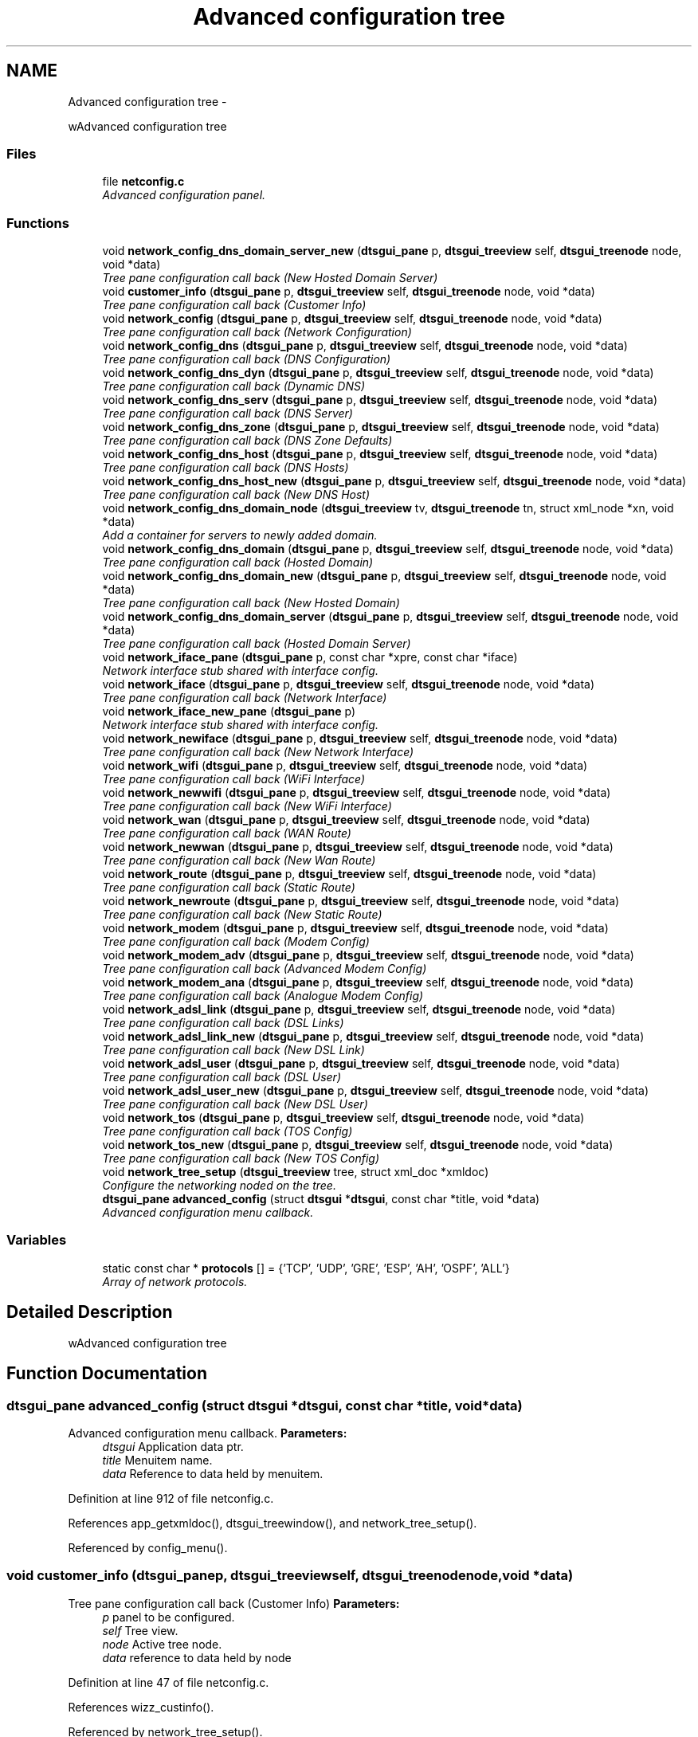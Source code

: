 .TH "Advanced configuration tree" 3 "Fri Oct 11 2013" "Version 0.00" "DTS Application wxWidgets GUI Library" \" -*- nroff -*-
.ad l
.nh
.SH NAME
Advanced configuration tree \- 
.PP
wAdvanced configuration tree  

.SS "Files"

.in +1c
.ti -1c
.RI "file \fBnetconfig\&.c\fP"
.br
.RI "\fIAdvanced configuration panel\&. \fP"
.in -1c
.SS "Functions"

.in +1c
.ti -1c
.RI "void \fBnetwork_config_dns_domain_server_new\fP (\fBdtsgui_pane\fP p, \fBdtsgui_treeview\fP self, \fBdtsgui_treenode\fP node, void *data)"
.br
.RI "\fITree pane configuration call back (New Hosted Domain Server) \fP"
.ti -1c
.RI "void \fBcustomer_info\fP (\fBdtsgui_pane\fP p, \fBdtsgui_treeview\fP self, \fBdtsgui_treenode\fP node, void *data)"
.br
.RI "\fITree pane configuration call back (Customer Info) \fP"
.ti -1c
.RI "void \fBnetwork_config\fP (\fBdtsgui_pane\fP p, \fBdtsgui_treeview\fP self, \fBdtsgui_treenode\fP node, void *data)"
.br
.RI "\fITree pane configuration call back (Network Configuration) \fP"
.ti -1c
.RI "void \fBnetwork_config_dns\fP (\fBdtsgui_pane\fP p, \fBdtsgui_treeview\fP self, \fBdtsgui_treenode\fP node, void *data)"
.br
.RI "\fITree pane configuration call back (DNS Configuration) \fP"
.ti -1c
.RI "void \fBnetwork_config_dns_dyn\fP (\fBdtsgui_pane\fP p, \fBdtsgui_treeview\fP self, \fBdtsgui_treenode\fP node, void *data)"
.br
.RI "\fITree pane configuration call back (Dynamic DNS) \fP"
.ti -1c
.RI "void \fBnetwork_config_dns_serv\fP (\fBdtsgui_pane\fP p, \fBdtsgui_treeview\fP self, \fBdtsgui_treenode\fP node, void *data)"
.br
.RI "\fITree pane configuration call back (DNS Server) \fP"
.ti -1c
.RI "void \fBnetwork_config_dns_zone\fP (\fBdtsgui_pane\fP p, \fBdtsgui_treeview\fP self, \fBdtsgui_treenode\fP node, void *data)"
.br
.RI "\fITree pane configuration call back (DNS Zone Defaults) \fP"
.ti -1c
.RI "void \fBnetwork_config_dns_host\fP (\fBdtsgui_pane\fP p, \fBdtsgui_treeview\fP self, \fBdtsgui_treenode\fP node, void *data)"
.br
.RI "\fITree pane configuration call back (DNS Hosts) \fP"
.ti -1c
.RI "void \fBnetwork_config_dns_host_new\fP (\fBdtsgui_pane\fP p, \fBdtsgui_treeview\fP self, \fBdtsgui_treenode\fP node, void *data)"
.br
.RI "\fITree pane configuration call back (New DNS Host) \fP"
.ti -1c
.RI "void \fBnetwork_config_dns_domain_node\fP (\fBdtsgui_treeview\fP tv, \fBdtsgui_treenode\fP tn, struct xml_node *xn, void *data)"
.br
.RI "\fIAdd a container for servers to newly added domain\&. \fP"
.ti -1c
.RI "void \fBnetwork_config_dns_domain\fP (\fBdtsgui_pane\fP p, \fBdtsgui_treeview\fP self, \fBdtsgui_treenode\fP node, void *data)"
.br
.RI "\fITree pane configuration call back (Hosted Domain) \fP"
.ti -1c
.RI "void \fBnetwork_config_dns_domain_new\fP (\fBdtsgui_pane\fP p, \fBdtsgui_treeview\fP self, \fBdtsgui_treenode\fP node, void *data)"
.br
.RI "\fITree pane configuration call back (New Hosted Domain) \fP"
.ti -1c
.RI "void \fBnetwork_config_dns_domain_server\fP (\fBdtsgui_pane\fP p, \fBdtsgui_treeview\fP self, \fBdtsgui_treenode\fP node, void *data)"
.br
.RI "\fITree pane configuration call back (Hosted Domain Server) \fP"
.ti -1c
.RI "void \fBnetwork_iface_pane\fP (\fBdtsgui_pane\fP p, const char *xpre, const char *iface)"
.br
.RI "\fINetwork interface stub shared with interface config\&. \fP"
.ti -1c
.RI "void \fBnetwork_iface\fP (\fBdtsgui_pane\fP p, \fBdtsgui_treeview\fP self, \fBdtsgui_treenode\fP node, void *data)"
.br
.RI "\fITree pane configuration call back (Network Interface) \fP"
.ti -1c
.RI "void \fBnetwork_iface_new_pane\fP (\fBdtsgui_pane\fP p)"
.br
.RI "\fINetwork interface stub shared with interface config\&. \fP"
.ti -1c
.RI "void \fBnetwork_newiface\fP (\fBdtsgui_pane\fP p, \fBdtsgui_treeview\fP self, \fBdtsgui_treenode\fP node, void *data)"
.br
.RI "\fITree pane configuration call back (New Network Interface) \fP"
.ti -1c
.RI "void \fBnetwork_wifi\fP (\fBdtsgui_pane\fP p, \fBdtsgui_treeview\fP self, \fBdtsgui_treenode\fP node, void *data)"
.br
.RI "\fITree pane configuration call back (WiFi Interface) \fP"
.ti -1c
.RI "void \fBnetwork_newwifi\fP (\fBdtsgui_pane\fP p, \fBdtsgui_treeview\fP self, \fBdtsgui_treenode\fP node, void *data)"
.br
.RI "\fITree pane configuration call back (New WiFi Interface) \fP"
.ti -1c
.RI "void \fBnetwork_wan\fP (\fBdtsgui_pane\fP p, \fBdtsgui_treeview\fP self, \fBdtsgui_treenode\fP node, void *data)"
.br
.RI "\fITree pane configuration call back (WAN Route) \fP"
.ti -1c
.RI "void \fBnetwork_newwan\fP (\fBdtsgui_pane\fP p, \fBdtsgui_treeview\fP self, \fBdtsgui_treenode\fP node, void *data)"
.br
.RI "\fITree pane configuration call back (New Wan Route) \fP"
.ti -1c
.RI "void \fBnetwork_route\fP (\fBdtsgui_pane\fP p, \fBdtsgui_treeview\fP self, \fBdtsgui_treenode\fP node, void *data)"
.br
.RI "\fITree pane configuration call back (Static Route) \fP"
.ti -1c
.RI "void \fBnetwork_newroute\fP (\fBdtsgui_pane\fP p, \fBdtsgui_treeview\fP self, \fBdtsgui_treenode\fP node, void *data)"
.br
.RI "\fITree pane configuration call back (New Static Route) \fP"
.ti -1c
.RI "void \fBnetwork_modem\fP (\fBdtsgui_pane\fP p, \fBdtsgui_treeview\fP self, \fBdtsgui_treenode\fP node, void *data)"
.br
.RI "\fITree pane configuration call back (Modem Config) \fP"
.ti -1c
.RI "void \fBnetwork_modem_adv\fP (\fBdtsgui_pane\fP p, \fBdtsgui_treeview\fP self, \fBdtsgui_treenode\fP node, void *data)"
.br
.RI "\fITree pane configuration call back (Advanced Modem Config) \fP"
.ti -1c
.RI "void \fBnetwork_modem_ana\fP (\fBdtsgui_pane\fP p, \fBdtsgui_treeview\fP self, \fBdtsgui_treenode\fP node, void *data)"
.br
.RI "\fITree pane configuration call back (Analogue Modem Config) \fP"
.ti -1c
.RI "void \fBnetwork_adsl_link\fP (\fBdtsgui_pane\fP p, \fBdtsgui_treeview\fP self, \fBdtsgui_treenode\fP node, void *data)"
.br
.RI "\fITree pane configuration call back (DSL Links) \fP"
.ti -1c
.RI "void \fBnetwork_adsl_link_new\fP (\fBdtsgui_pane\fP p, \fBdtsgui_treeview\fP self, \fBdtsgui_treenode\fP node, void *data)"
.br
.RI "\fITree pane configuration call back (New DSL Link) \fP"
.ti -1c
.RI "void \fBnetwork_adsl_user\fP (\fBdtsgui_pane\fP p, \fBdtsgui_treeview\fP self, \fBdtsgui_treenode\fP node, void *data)"
.br
.RI "\fITree pane configuration call back (DSL User) \fP"
.ti -1c
.RI "void \fBnetwork_adsl_user_new\fP (\fBdtsgui_pane\fP p, \fBdtsgui_treeview\fP self, \fBdtsgui_treenode\fP node, void *data)"
.br
.RI "\fITree pane configuration call back (New DSL User) \fP"
.ti -1c
.RI "void \fBnetwork_tos\fP (\fBdtsgui_pane\fP p, \fBdtsgui_treeview\fP self, \fBdtsgui_treenode\fP node, void *data)"
.br
.RI "\fITree pane configuration call back (TOS Config) \fP"
.ti -1c
.RI "void \fBnetwork_tos_new\fP (\fBdtsgui_pane\fP p, \fBdtsgui_treeview\fP self, \fBdtsgui_treenode\fP node, void *data)"
.br
.RI "\fITree pane configuration call back (New TOS Config) \fP"
.ti -1c
.RI "void \fBnetwork_tree_setup\fP (\fBdtsgui_treeview\fP tree, struct xml_doc *xmldoc)"
.br
.RI "\fIConfigure the networking noded on the tree\&. \fP"
.ti -1c
.RI "\fBdtsgui_pane\fP \fBadvanced_config\fP (struct \fBdtsgui\fP *\fBdtsgui\fP, const char *title, void *data)"
.br
.RI "\fIAdvanced configuration menu callback\&. \fP"
.in -1c
.SS "Variables"

.in +1c
.ti -1c
.RI "static const char * \fBprotocols\fP [] = {'TCP', 'UDP', 'GRE', 'ESP', 'AH', 'OSPF', 'ALL'}"
.br
.RI "\fIArray of network protocols\&. \fP"
.in -1c
.SH "Detailed Description"
.PP 
wAdvanced configuration tree 


.SH "Function Documentation"
.PP 
.SS "\fBdtsgui_pane\fP advanced_config (struct \fBdtsgui\fP *dtsgui, const char *title, void *data)"

.PP
Advanced configuration menu callback\&. \fBParameters:\fP
.RS 4
\fIdtsgui\fP Application data ptr\&. 
.br
\fItitle\fP Menuitem name\&. 
.br
\fIdata\fP Reference to data held by menuitem\&. 
.RE
.PP

.PP
Definition at line 912 of file netconfig\&.c\&.
.PP
References app_getxmldoc(), dtsgui_treewindow(), and network_tree_setup()\&.
.PP
Referenced by config_menu()\&.
.SS "void customer_info (\fBdtsgui_pane\fPp, \fBdtsgui_treeview\fPself, \fBdtsgui_treenode\fPnode, void *data)"

.PP
Tree pane configuration call back (Customer Info) \fBParameters:\fP
.RS 4
\fIp\fP panel to be configured\&. 
.br
\fIself\fP Tree view\&. 
.br
\fInode\fP Active tree node\&. 
.br
\fIdata\fP reference to data held by node 
.RE
.PP

.PP
Definition at line 47 of file netconfig\&.c\&.
.PP
References wizz_custinfo()\&.
.PP
Referenced by network_tree_setup()\&.
.SS "void network_adsl_link (\fBdtsgui_pane\fPp, \fBdtsgui_treeview\fPself, \fBdtsgui_treenode\fPnode, void *data)"

.PP
Tree pane configuration call back (DSL Links) \fBParameters:\fP
.RS 4
\fIp\fP panel to be configured\&. 
.br
\fIself\fP Tree view\&. 
.br
\fInode\fP Active tree node\&. 
.br
\fIdata\fP reference to data held by node 
.RE
.PP

.PP
Definition at line 586 of file netconfig\&.c\&.
.PP
References dtsgui_listbox_addxml(), dtsgui_panelxml(), dtsgui_treenodegetxml(), dtsgui_xmllistbox(), and dtsgui_xmltextbox()\&.
.PP
Referenced by network_adsl_link_new(), and network_tree_setup()\&.
.SS "void network_adsl_link_new (\fBdtsgui_pane\fPp, \fBdtsgui_treeview\fPself, \fBdtsgui_treenode\fPnode, void *data)"

.PP
Tree pane configuration call back (New DSL Link) \fBParameters:\fP
.RS 4
\fIp\fP panel to be configured\&. 
.br
\fIself\fP Tree view\&. 
.br
\fInode\fP Active tree node\&. 
.br
\fIdata\fP reference to data held by node 
.RE
.PP

.PP
Definition at line 624 of file netconfig\&.c\&.
.PP
References DTS_NODE_NETWORK_ADSL_LINK, DTS_TREE_NEW_NODE_DELETE, DTS_TREE_NEW_NODE_EDIT, DTS_TREE_NEW_NODE_SORT, dtsgui_listbox(), dtsgui_listbox_addxml(), dtsgui_newxmltreenode(), dtsgui_panelxml(), dtsgui_textbox(), and network_adsl_link()\&.
.PP
Referenced by network_tree_setup()\&.
.SS "void network_adsl_user (\fBdtsgui_pane\fPp, \fBdtsgui_treeview\fPself, \fBdtsgui_treenode\fPnode, void *data)"

.PP
Tree pane configuration call back (DSL User) \fBParameters:\fP
.RS 4
\fIp\fP panel to be configured\&. 
.br
\fIself\fP Tree view\&. 
.br
\fInode\fP Active tree node\&. 
.br
\fIdata\fP reference to data held by node 
.RE
.PP

.PP
Definition at line 654 of file netconfig\&.c\&.
.PP
References dtsgui_treenodegetxml(), and dtsgui_xmltextbox()\&.
.PP
Referenced by network_adsl_user_new(), and network_tree_setup()\&.
.SS "void network_adsl_user_new (\fBdtsgui_pane\fPp, \fBdtsgui_treeview\fPself, \fBdtsgui_treenode\fPnode, void *data)"

.PP
Tree pane configuration call back (New DSL User) \fBParameters:\fP
.RS 4
\fIp\fP panel to be configured\&. 
.br
\fIself\fP Tree view\&. 
.br
\fInode\fP Active tree node\&. 
.br
\fIdata\fP reference to data held by node 
.RE
.PP

.PP
Definition at line 668 of file netconfig\&.c\&.
.PP
References DTS_NODE_NETWORK_ADSL_USER, DTS_TREE_NEW_NODE_DELETE, DTS_TREE_NEW_NODE_EDIT, DTS_TREE_NEW_NODE_SORT, dtsgui_newxmltreenode(), dtsgui_textbox(), and network_adsl_user()\&.
.PP
Referenced by network_tree_setup()\&.
.SS "void network_config (\fBdtsgui_pane\fPp, \fBdtsgui_treeview\fPself, \fBdtsgui_treenode\fPnode, void *data)"

.PP
Tree pane configuration call back (Network Configuration) \fBParameters:\fP
.RS 4
\fIp\fP panel to be configured\&. 
.br
\fIself\fP Tree view\&. 
.br
\fInode\fP Active tree node\&. 
.br
\fIdata\fP reference to data held by node 
.RE
.PP

.PP
Definition at line 56 of file netconfig\&.c\&.
.PP
References dtsgui_item_value(), dtsgui_listbox_add(), dtsgui_listbox_addxml(), dtsgui_panelxml(), dtsgui_xmllistbox(), and dtsgui_xmltextbox()\&.
.PP
Referenced by network_tree_setup()\&.
.SS "void network_config_dns (\fBdtsgui_pane\fPp, \fBdtsgui_treeview\fPself, \fBdtsgui_treenode\fPnode, void *data)"

.PP
Tree pane configuration call back (DNS Configuration) \fBParameters:\fP
.RS 4
\fIp\fP panel to be configured\&. 
.br
\fIself\fP Tree view\&. 
.br
\fInode\fP Active tree node\&. 
.br
\fIdata\fP reference to data held by node 
.RE
.PP

.PP
Definition at line 100 of file netconfig\&.c\&.
.PP
References dtsgui_xmlcheckbox(), and dtsgui_xmltextbox()\&.
.PP
Referenced by network_tree_setup()\&.
.SS "void network_config_dns_domain (\fBdtsgui_pane\fPp, \fBdtsgui_treeview\fPself, \fBdtsgui_treenode\fPnode, void *data)"

.PP
Tree pane configuration call back (Hosted Domain) \fBParameters:\fP
.RS 4
\fIp\fP panel to be configured\&. 
.br
\fIself\fP Tree view\&. 
.br
\fInode\fP Active tree node\&. 
.br
\fIdata\fP reference to data held by node 
.RE
.PP

.PP
Definition at line 197 of file netconfig\&.c\&.
.PP
References dtsgui_treenodegetxml(), dtsgui_xmlcheckbox(), and dtsgui_xmltextbox()\&.
.PP
Referenced by network_config_dns_domain_new(), and network_tree_setup()\&.
.SS "void network_config_dns_domain_new (\fBdtsgui_pane\fPp, \fBdtsgui_treeview\fPself, \fBdtsgui_treenode\fPnode, void *data)"

.PP
Tree pane configuration call back (New Hosted Domain) \fBParameters:\fP
.RS 4
\fIp\fP panel to be configured\&. 
.br
\fIself\fP Tree view\&. 
.br
\fInode\fP Active tree node\&. 
.br
\fIdata\fP reference to data held by node 
.RE
.PP

.PP
Definition at line 215 of file netconfig\&.c\&.
.PP
References DTS_NODE_NETWORK_CONFIG_DNS_DOMAIN, DTS_TREE_NEW_NODE_CONTAINER, DTS_TREE_NEW_NODE_DELETE, DTS_TREE_NEW_NODE_EDIT, DTS_TREE_NEW_NODE_SORT, dtsgui_checkbox(), dtsgui_newxmltreenode(), dtsgui_textbox(), network_config_dns_domain(), and network_config_dns_domain_node()\&.
.PP
Referenced by network_tree_setup()\&.
.SS "void network_config_dns_domain_node (\fBdtsgui_treeview\fPtv, \fBdtsgui_treenode\fPtn, struct xml_node *xn, void *data)"

.PP
Add a container for servers to newly added domain\&. \fBParameters:\fP
.RS 4
\fItv\fP Treeview\&. 
.br
\fItn\fP New treenode added\&. 
.br
\fIxn\fP XML node reference held by new node\&. 
.br
\fIdata\fP reference to data held by node 
.RE
.PP

.PP
Definition at line 188 of file netconfig\&.c\&.
.PP
References DTS_NODE_NETWORK_CONFIG_DNS_DOMAIN_SERVER_NEW, dtsgui_treecont(), and network_config_dns_domain_server_new()\&.
.PP
Referenced by network_config_dns_domain_new()\&.
.SS "void network_config_dns_domain_server (\fBdtsgui_pane\fPp, \fBdtsgui_treeview\fPself, \fBdtsgui_treenode\fPnode, void *data)"

.PP
Tree pane configuration call back (Hosted Domain Server) \fBParameters:\fP
.RS 4
\fIp\fP panel to be configured\&. 
.br
\fIself\fP Tree view\&. 
.br
\fInode\fP Active tree node\&. 
.br
\fIdata\fP reference to data held by node 
.RE
.PP

.PP
Definition at line 232 of file netconfig\&.c\&.
.PP
References dtsgui_treenodegetdata(), dtsgui_treenodegetxml(), and dtsgui_xmltextbox()\&.
.PP
Referenced by network_config_dns_domain_server_new()\&.
.SS "void network_config_dns_domain_server_new (\fBdtsgui_pane\fPp, \fBdtsgui_treeview\fPself, \fBdtsgui_treenode\fPnode, void *data)"

.PP
Tree pane configuration call back (New Hosted Domain Server) \fBParameters:\fP
.RS 4
\fIp\fP panel to be configured\&. 
.br
\fIself\fP Tree view\&. 
.br
\fInode\fP Active tree node\&. 
.br
\fIdata\fP reference to data held by node 
.RE
.PP

.PP
Definition at line 251 of file netconfig\&.c\&.
.PP
References DTS_NODE_NETWORK_CONFIG_DNS_DOMAIN_SERVER, DTS_TREE_NEW_NODE_DELETE, DTS_TREE_NEW_NODE_SORT, dtsgui_newxmltreenode(), dtsgui_textbox(), dtsgui_treenodeparent(), and network_config_dns_domain_server()\&.
.PP
Referenced by network_config_dns_domain_node()\&.
.SS "void network_config_dns_dyn (\fBdtsgui_pane\fPp, \fBdtsgui_treeview\fPself, \fBdtsgui_treenode\fPnode, void *data)"

.PP
Tree pane configuration call back (Dynamic DNS) \fBParameters:\fP
.RS 4
\fIp\fP panel to be configured\&. 
.br
\fIself\fP Tree view\&. 
.br
\fInode\fP Active tree node\&. 
.br
\fIdata\fP reference to data held by node 
.RE
.PP

.PP
Definition at line 118 of file netconfig\&.c\&.
.PP
References dtsgui_xmlcheckbox(), and dtsgui_xmltextbox()\&.
.PP
Referenced by network_tree_setup()\&.
.SS "void network_config_dns_host (\fBdtsgui_pane\fPp, \fBdtsgui_treeview\fPself, \fBdtsgui_treenode\fPnode, void *data)"

.PP
Tree pane configuration call back (DNS Hosts) \fBParameters:\fP
.RS 4
\fIp\fP panel to be configured\&. 
.br
\fIself\fP Tree view\&. 
.br
\fInode\fP Active tree node\&. 
.br
\fIdata\fP reference to data held by node 
.RE
.PP

.PP
Definition at line 159 of file netconfig\&.c\&.
.PP
References dtsgui_treenodegetxml(), and dtsgui_xmltextbox()\&.
.PP
Referenced by network_config_dns_host_new(), and network_tree_setup()\&.
.SS "void network_config_dns_host_new (\fBdtsgui_pane\fPp, \fBdtsgui_treeview\fPself, \fBdtsgui_treenode\fPnode, void *data)"

.PP
Tree pane configuration call back (New DNS Host) \fBParameters:\fP
.RS 4
\fIp\fP panel to be configured\&. 
.br
\fIself\fP Tree view\&. 
.br
\fInode\fP Active tree node\&. 
.br
\fIdata\fP reference to data held by node 
.RE
.PP

.PP
Definition at line 174 of file netconfig\&.c\&.
.PP
References DTS_NODE_NETWORK_CONFIG_DNS_HOST, DTS_TREE_NEW_NODE_DELETE, DTS_TREE_NEW_NODE_EDIT, DTS_TREE_NEW_NODE_SORT, dtsgui_newxmltreenode(), dtsgui_textbox(), and network_config_dns_host()\&.
.PP
Referenced by network_tree_setup()\&.
.SS "void network_config_dns_serv (\fBdtsgui_pane\fPp, \fBdtsgui_treeview\fPself, \fBdtsgui_treenode\fPnode, void *data)"

.PP
Tree pane configuration call back (DNS Server) \fBParameters:\fP
.RS 4
\fIp\fP panel to be configured\&. 
.br
\fIself\fP Tree view\&. 
.br
\fInode\fP Active tree node\&. 
.br
\fIdata\fP reference to data held by node 
.RE
.PP

.PP
Definition at line 131 of file netconfig\&.c\&.
.PP
References dtsgui_xmlcheckbox(), and dtsgui_xmltextbox()\&.
.PP
Referenced by network_tree_setup()\&.
.SS "void network_config_dns_zone (\fBdtsgui_pane\fPp, \fBdtsgui_treeview\fPself, \fBdtsgui_treenode\fPnode, void *data)"

.PP
Tree pane configuration call back (DNS Zone Defaults) \fBParameters:\fP
.RS 4
\fIp\fP panel to be configured\&. 
.br
\fIself\fP Tree view\&. 
.br
\fInode\fP Active tree node\&. 
.br
\fIdata\fP reference to data held by node 
.RE
.PP

.PP
Definition at line 146 of file netconfig\&.c\&.
.PP
References dtsgui_xmltextbox()\&.
.PP
Referenced by network_tree_setup()\&.
.SS "void network_iface (\fBdtsgui_pane\fPp, \fBdtsgui_treeview\fPself, \fBdtsgui_treenode\fPnode, void *data)"

.PP
Tree pane configuration call back (Network Interface) \fBParameters:\fP
.RS 4
\fIp\fP panel to be configured\&. 
.br
\fIself\fP Tree view\&. 
.br
\fInode\fP Active tree node\&. 
.br
\fIdata\fP reference to data held by node 
.RE
.PP

.PP
Definition at line 296 of file netconfig\&.c\&.
.PP
References dtsgui_treenodegetxml(), and network_iface_pane()\&.
.PP
Referenced by network_newiface(), and network_tree_setup()\&.
.SS "void network_iface_new_pane (\fBdtsgui_pane\fPp)"

.PP
Network interface stub shared with interface config\&. \fBParameters:\fP
.RS 4
\fIp\fP Panel been configured\&. 
.RE
.PP

.PP
Definition at line 307 of file netconfig\&.c\&.
.PP
References dtsgui_textbox()\&.
.PP
Referenced by network_iface_new_pane_cb(), and network_newiface()\&.
.SS "void network_iface_pane (\fBdtsgui_pane\fPp, const char *xpre, const char *iface)"

.PP
Network interface stub shared with interface config\&. \fBParameters:\fP
.RS 4
\fIp\fP Panel been configured\&. 
.br
\fIxpre\fP Xpath for this interface\&. 
.br
\fIiface\fP Interface name\&. 
.RE
.PP

.PP
Definition at line 279 of file netconfig\&.c\&.
.PP
References dtsgui_xmltextbox()\&.
.PP
Referenced by network_iface(), and network_iface_pane_cb()\&.
.SS "void network_modem (\fBdtsgui_pane\fPp, \fBdtsgui_treeview\fPself, \fBdtsgui_treenode\fPnode, void *data)"

.PP
Tree pane configuration call back (Modem Config) \fBParameters:\fP
.RS 4
\fIp\fP panel to be configured\&. 
.br
\fIself\fP Tree view\&. 
.br
\fInode\fP Active tree node\&. 
.br
\fIdata\fP reference to data held by node 
.RE
.PP

.PP
Definition at line 497 of file netconfig\&.c\&.
.PP
References dtsgui_listbox_add(), dtsgui_xmllistbox(), and dtsgui_xmltextbox()\&.
.PP
Referenced by network_tree_setup()\&.
.SS "void network_modem_adv (\fBdtsgui_pane\fPp, \fBdtsgui_treeview\fPself, \fBdtsgui_treenode\fPnode, void *data)"

.PP
Tree pane configuration call back (Advanced Modem Config) \fBParameters:\fP
.RS 4
\fIp\fP panel to be configured\&. 
.br
\fIself\fP Tree view\&. 
.br
\fInode\fP Active tree node\&. 
.br
\fIdata\fP reference to data held by node 
.RE
.PP

.PP
Definition at line 520 of file netconfig\&.c\&.
.PP
References dtsgui_xmlcheckbox(), and dtsgui_xmltextbox()\&.
.PP
Referenced by network_tree_setup()\&.
.SS "void network_modem_ana (\fBdtsgui_pane\fPp, \fBdtsgui_treeview\fPself, \fBdtsgui_treenode\fPnode, void *data)"

.PP
Tree pane configuration call back (Analogue Modem Config) \fBParameters:\fP
.RS 4
\fIp\fP panel to be configured\&. 
.br
\fIself\fP Tree view\&. 
.br
\fInode\fP Active tree node\&. 
.br
\fIdata\fP reference to data held by node 
.RE
.PP

.PP
Definition at line 536 of file netconfig\&.c\&.
.PP
References dtsgui_listbox_add(), dtsgui_xmlcheckbox(), dtsgui_xmllistbox(), and dtsgui_xmltextbox()\&.
.PP
Referenced by network_tree_setup()\&.
.SS "void network_newiface (\fBdtsgui_pane\fPp, \fBdtsgui_treeview\fPself, \fBdtsgui_treenode\fPnode, void *data)"

.PP
Tree pane configuration call back (New Network Interface) \fBParameters:\fP
.RS 4
\fIp\fP panel to be configured\&. 
.br
\fIself\fP Tree view\&. 
.br
\fInode\fP Active tree node\&. 
.br
\fIdata\fP reference to data held by node 
.RE
.PP

.PP
Definition at line 325 of file netconfig\&.c\&.
.PP
References DTS_NODE_NETWORK_IFACE, DTS_TREE_NEW_NODE_CONTAINER, DTS_TREE_NEW_NODE_DELETE, DTS_TREE_NEW_NODE_EDIT, DTS_TREE_NEW_NODE_SORT, dtsgui_newxmltreenode(), network_iface(), and network_iface_new_pane()\&.
.PP
Referenced by network_tree_setup()\&.
.SS "void network_newroute (\fBdtsgui_pane\fPp, \fBdtsgui_treeview\fPself, \fBdtsgui_treenode\fPnode, void *data)"

.PP
Tree pane configuration call back (New Static Route) \fBParameters:\fP
.RS 4
\fIp\fP panel to be configured\&. 
.br
\fIself\fP Tree view\&. 
.br
\fInode\fP Active tree node\&. 
.br
\fIdata\fP reference to data held by node 
.RE
.PP

.PP
Definition at line 479 of file netconfig\&.c\&.
.PP
References DTS_NODE_NETWORK_ROUTE, DTS_TREE_NEW_NODE_DELETE, DTS_TREE_NEW_NODE_EDIT, DTS_TREE_NEW_NODE_SORT, dtsgui_newxmltreenode(), dtsgui_textbox(), and network_route()\&.
.PP
Referenced by network_tree_setup()\&.
.SS "void network_newwan (\fBdtsgui_pane\fPp, \fBdtsgui_treeview\fPself, \fBdtsgui_treenode\fPnode, void *data)"

.PP
Tree pane configuration call back (New Wan Route) \fBParameters:\fP
.RS 4
\fIp\fP panel to be configured\&. 
.br
\fIself\fP Tree view\&. 
.br
\fInode\fP Active tree node\&. 
.br
\fIdata\fP reference to data held by node 
.RE
.PP

.PP
Definition at line 443 of file netconfig\&.c\&.
.PP
References DTS_NODE_NETWORK_WAN, DTS_TREE_NEW_NODE_DELETE, DTS_TREE_NEW_NODE_EDIT, DTS_TREE_NEW_NODE_SORT, dtsgui_newxmltreenode(), dtsgui_textbox(), and network_wan()\&.
.PP
Referenced by network_tree_setup()\&.
.SS "void network_newwifi (\fBdtsgui_pane\fPp, \fBdtsgui_treeview\fPself, \fBdtsgui_treenode\fPnode, void *data)"

.PP
Tree pane configuration call back (New WiFi Interface) \fBParameters:\fP
.RS 4
\fIp\fP panel to be configured\&. 
.br
\fIself\fP Tree view\&. 
.br
\fInode\fP Active tree node\&. 
.br
\fIdata\fP reference to data held by node 
.RE
.PP

.PP
Definition at line 377 of file netconfig\&.c\&.
.PP
References DTS_NODE_NETWORK_WIFI, DTS_TREE_NEW_NODE_DELETE, DTS_TREE_NEW_NODE_SORT, dtsgui_listbox(), dtsgui_listbox_add(), dtsgui_listbox_addxml(), dtsgui_listbox_set(), dtsgui_newxmltreenode(), dtsgui_panelxml(), dtsgui_textbox(), and network_wifi()\&.
.PP
Referenced by network_tree_setup()\&.
.SS "void network_route (\fBdtsgui_pane\fPp, \fBdtsgui_treeview\fPself, \fBdtsgui_treenode\fPnode, void *data)"

.PP
Tree pane configuration call back (Static Route) \fBParameters:\fP
.RS 4
\fIp\fP panel to be configured\&. 
.br
\fIself\fP Tree view\&. 
.br
\fInode\fP Active tree node\&. 
.br
\fIdata\fP reference to data held by node 
.RE
.PP

.PP
Definition at line 464 of file netconfig\&.c\&.
.PP
References dtsgui_treenodegetxml(), and dtsgui_xmltextbox()\&.
.PP
Referenced by network_newroute(), and network_tree_setup()\&.
.SS "void network_tos (\fBdtsgui_pane\fPp, \fBdtsgui_treeview\fPself, \fBdtsgui_treenode\fPnode, void *data)"

.PP
Tree pane configuration call back (TOS Config) \fBParameters:\fP
.RS 4
\fIp\fP panel to be configured\&. 
.br
\fIself\fP Tree view\&. 
.br
\fInode\fP Active tree node\&. 
.br
\fIdata\fP reference to data held by node 
.RE
.PP

.PP
Definition at line 684 of file netconfig\&.c\&.
.PP
References dtsgui_listbox_add(), dtsgui_treenodegetxml(), dtsgui_xmllistbox(), dtsgui_xmltextbox(), form_item::name, and protocols\&.
.PP
Referenced by network_tos_new(), and network_tree_setup()\&.
.SS "void network_tos_new (\fBdtsgui_pane\fPp, \fBdtsgui_treeview\fPself, \fBdtsgui_treenode\fPnode, void *data)"

.PP
Tree pane configuration call back (New TOS Config) \fBParameters:\fP
.RS 4
\fIp\fP panel to be configured\&. 
.br
\fIself\fP Tree view\&. 
.br
\fInode\fP Active tree node\&. 
.br
\fIdata\fP reference to data held by node 
.RE
.PP

.PP
Definition at line 730 of file netconfig\&.c\&.
.PP
References DTS_NODE_NETWORK_TOS, DTS_TREE_NEW_NODE_DELETE, DTS_TREE_NEW_NODE_EDIT, DTS_TREE_NEW_NODE_SORT, dtsgui_listbox(), dtsgui_listbox_add(), dtsgui_newxmltreenode(), dtsgui_textbox(), network_tos(), and protocols\&.
.PP
Referenced by network_tree_setup()\&.
.SS "void network_tree_setup (\fBdtsgui_treeview\fPtree, struct xml_doc *xmldoc)"

.PP
Configure the networking noded on the tree\&. \fBParameters:\fP
.RS 4
\fItree\fP Treeview to add nodes too\&. 
.br
\fIxmldoc\fP XML document to configure nodes from\&. 
.RE
.PP

.PP
Definition at line 770 of file netconfig\&.c\&.
.PP
References customer_info(), DTS_NODE_CUSTOMER, DTS_NODE_NETWORK_ADSL_LINK, DTS_NODE_NETWORK_ADSL_LINK_NEW, DTS_NODE_NETWORK_ADSL_USER, DTS_NODE_NETWORK_ADSL_USER_NEW, DTS_NODE_NETWORK_CONFIG, DTS_NODE_NETWORK_CONFIG_DNS, DTS_NODE_NETWORK_CONFIG_DNS_DOMAIN, DTS_NODE_NETWORK_CONFIG_DNS_DOMAIN_NEW, DTS_NODE_NETWORK_CONFIG_DNS_DYN, DTS_NODE_NETWORK_CONFIG_DNS_HOST, DTS_NODE_NETWORK_CONFIG_DNS_HOST_NEW, DTS_NODE_NETWORK_CONFIG_DNS_SERV, DTS_NODE_NETWORK_CONFIG_DNS_ZONE, DTS_NODE_NETWORK_IFACE, DTS_NODE_NETWORK_IFACE_NEW, DTS_NODE_NETWORK_MODEM, DTS_NODE_NETWORK_MODEM_ADV, DTS_NODE_NETWORK_MODEM_ANA, DTS_NODE_NETWORK_ROUTE_NEW, DTS_NODE_NETWORK_TOS, DTS_NODE_NETWORK_TOS_NEW, DTS_NODE_NETWORK_WAN, DTS_NODE_NETWORK_WAN_NEW, DTS_NODE_NETWORK_WIFI, DTS_NODE_NETWORK_WIFI_NEW, dtsgui_treecont(), dtsgui_treeitem(), dtsgui_treenodesetxml(), network_adsl_link(), network_adsl_link_new(), network_adsl_user(), network_adsl_user_new(), network_config(), network_config_dns(), network_config_dns_domain(), network_config_dns_domain_new(), network_config_dns_dyn(), network_config_dns_host(), network_config_dns_host_new(), network_config_dns_serv(), network_config_dns_zone(), network_iface(), network_modem(), network_modem_adv(), network_modem_ana(), network_newiface(), network_newroute(), network_newwan(), network_newwifi(), network_route(), network_tos(), network_tos_new(), network_wan(), and network_wifi()\&.
.PP
Referenced by advanced_config()\&.
.SS "void network_wan (\fBdtsgui_pane\fPp, \fBdtsgui_treeview\fPself, \fBdtsgui_treenode\fPnode, void *data)"

.PP
Tree pane configuration call back (WAN Route) \fBParameters:\fP
.RS 4
\fIp\fP panel to be configured\&. 
.br
\fIself\fP Tree view\&. 
.br
\fInode\fP Active tree node\&. 
.br
\fIdata\fP reference to data held by node 
.RE
.PP

.PP
Definition at line 425 of file netconfig\&.c\&.
.PP
References dtsgui_treenodegetxml(), and dtsgui_xmltextbox()\&.
.PP
Referenced by network_newwan(), and network_tree_setup()\&.
.SS "void network_wifi (\fBdtsgui_pane\fPp, \fBdtsgui_treeview\fPself, \fBdtsgui_treenode\fPnode, void *data)"

.PP
Tree pane configuration call back (WiFi Interface) \fBParameters:\fP
.RS 4
\fIp\fP panel to be configured\&. 
.br
\fIself\fP Tree view\&. 
.br
\fInode\fP Active tree node\&. 
.br
\fIdata\fP reference to data held by node 
.RE
.PP

.PP
Definition at line 340 of file netconfig\&.c\&.
.PP
References dtsgui_listbox_add(), dtsgui_treenodegetxml(), dtsgui_xmlcombobox(), and dtsgui_xmltextbox()\&.
.PP
Referenced by network_newwifi(), and network_tree_setup()\&.
.SH "Variable Documentation"
.PP 
.SS "const char* protocols[] = {'TCP', 'UDP', 'GRE', 'ESP', 'AH', 'OSPF', 'ALL'}\fC [static]\fP"

.PP
Array of network protocols\&. 
.PP
Definition at line 40 of file netconfig\&.c\&.
.PP
Referenced by network_tos(), and network_tos_new()\&.
.SH "Author"
.PP 
Generated automatically by Doxygen for DTS Application wxWidgets GUI Library from the source code\&.

